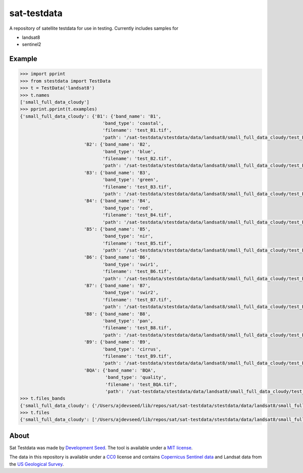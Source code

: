 sat-testdata
============

.. image:: https://travis-ci.org/sat-utils/sat-testdata.svg?branch=develop
    :target: https://travis-ci.org/sat-utils/sat-testdata

A repository of satellite testdata for use in testing.  Currently includes samples for

- landsat8
- sentinel2


Example
+++++++


.. code-block:: python

    >>> import pprint
    >>> from stestdata import TestData
    >>> t = TestData('landsat8')
    >>> t.names
    ['small_full_data_cloudy']
    >>> pprint.pprint(t.examples)
    {'small_full_data_cloudy': {'B1': {'band_name': 'B1',
                                   'band_type': 'coastal',
                                   'filename': 'test_B1.tif',
                                   'path': '/sat-testdata/stestdata/data/landsat8/small_full_data_cloudy/test_B1.tif'},
                            'B2': {'band_name': 'B2',
                                   'band_type': 'blue',
                                   'filename': 'test_B2.tif',
                                   'path': '/sat-testdata/stestdata/data/landsat8/small_full_data_cloudy/test_B2.tif'},
                            'B3': {'band_name': 'B3',
                                   'band_type': 'green',
                                   'filename': 'test_B3.tif',
                                   'path': '/sat-testdata/stestdata/data/landsat8/small_full_data_cloudy/test_B3.tif'},
                            'B4': {'band_name': 'B4',
                                   'band_type': 'red',
                                   'filename': 'test_B4.tif',
                                   'path': '/sat-testdata/stestdata/data/landsat8/small_full_data_cloudy/test_B4.tif'},
                            'B5': {'band_name': 'B5',
                                   'band_type': 'nir',
                                   'filename': 'test_B5.tif',
                                   'path': '/sat-testdata/stestdata/data/landsat8/small_full_data_cloudy/test_B5.tif'},
                            'B6': {'band_name': 'B6',
                                   'band_type': 'swir1',
                                   'filename': 'test_B6.tif',
                                   'path': '/sat-testdata/stestdata/data/landsat8/small_full_data_cloudy/test_B6.tif'},
                            'B7': {'band_name': 'B7',
                                   'band_type': 'swir2',
                                   'filename': 'test_B7.tif',
                                   'path': '/sat-testdata/stestdata/data/landsat8/small_full_data_cloudy/test_B7.tif'},
                            'B8': {'band_name': 'B8',
                                   'band_type': 'pan',
                                   'filename': 'test_B8.tif',
                                   'path': '/sat-testdata/stestdata/data/landsat8/small_full_data_cloudy/test_B8.tif'},
                            'B9': {'band_name': 'B9',
                                   'band_type': 'cirrus',
                                   'filename': 'test_B9.tif',
                                   'path': '/sat-testdata/stestdata/data/landsat8/small_full_data_cloudy/test_B9.tif'},
                            'BQA': {'band_name': 'BQA',
                                    'band_type': 'quality',
                                    'filename': 'test_BQA.tif',
                                    'path': '/sat-testdata/stestdata/data/landsat8/small_full_data_cloudy/test_BQA.tif'}}}
    >>> t.files_bands
    {'small_full_data_cloudy': {'/Users/ajdevseed/lib/repos/sat/sat-testdata/stestdata/data/landsat8/small_full_data_cloudy/test_B6.tif': ['swir1'], '/Users/ajdevseed/lib/repos/sat/sat-testdata/stestdata/data/landsat8/small_full_data_cloudy/test_B8.tif': ['pan'], '/Users/ajdevseed/lib/repos/sat/sat-testdata/stestdata/data/landsat8/small_full_data_cloudy/test_B1.tif': ['coastal'], '/Users/ajdevseed/lib/repos/sat/sat-testdata/stestdata/data/landsat8/small_full_data_cloudy/test_B9.tif': ['cirrus'], '/Users/ajdevseed/lib/repos/sat/sat-testdata/stestdata/data/landsat8/small_full_data_cloudy/test_B2.tif': ['blue'], '/Users/ajdevseed/lib/repos/sat/sat-testdata/stestdata/data/landsat8/small_full_data_cloudy/test_B4.tif': ['red'], '/Users/ajdevseed/lib/repos/sat/sat-testdata/stestdata/data/landsat8/small_full_data_cloudy/test_BQA.tif': ['quality'], '/Users/ajdevseed/lib/repos/sat/sat-testdata/stestdata/data/landsat8/small_full_data_cloudy/test_B3.tif': ['green'], '/Users/ajdevseed/lib/repos/sat/sat-testdata/stestdata/data/landsat8/small_full_data_cloudy/test_B5.tif': ['nir'], '/Users/ajdevseed/lib/repos/sat/sat-testdata/stestdata/data/landsat8/small_full_data_cloudy/test_B7.tif': ['swir2']}}
    >>> t.files
    {'small_full_data_cloudy': ['/Users/ajdevseed/lib/repos/sat/sat-testdata/stestdata/data/landsat8/small_full_data_cloudy/test_B1.tif', '/Users/ajdevseed/lib/repos/sat/sat-testdata/stestdata/data/landsat8/small_full_data_cloudy/test_B2.tif', '/Users/ajdevseed/lib/repos/sat/sat-testdata/stestdata/data/landsat8/small_full_data_cloudy/test_B3.tif', '/Users/ajdevseed/lib/repos/sat/sat-testdata/stestdata/data/landsat8/small_full_data_cloudy/test_B4.tif', '/Users/ajdevseed/lib/repos/sat/sat-testdata/stestdata/data/landsat8/small_full_data_cloudy/test_B5.tif', '/Users/ajdevseed/lib/repos/sat/sat-testdata/stestdata/data/landsat8/small_full_data_cloudy/test_B6.tif', '/Users/ajdevseed/lib/repos/sat/sat-testdata/stestdata/data/landsat8/small_full_data_cloudy/test_B7.tif', '/Users/ajdevseed/lib/repos/sat/sat-testdata/stestdata/data/landsat8/small_full_data_cloudy/test_B8.tif', '/Users/ajdevseed/lib/repos/sat/sat-testdata/stestdata/data/landsat8/small_full_data_cloudy/test_B9.tif', '/Users/ajdevseed/lib/repos/sat/sat-testdata/stestdata/data/landsat8/small_full_data_cloudy/test_BQA.tif']}

About
+++++++
Sat Testdata was made by `Development Seed <http://developmentseed.org>`_. The tool is available under a `MIT license </LICENSE>`_.

The data in this repository is available under a `CC0 <http://creativecommons.org/publicdomain/zero/1.0/>`_ license and contains `Copernicus Sentinel data <https://scihub.copernicus.eu/>`_ and Landsat data from the `US Geological Survey <http://landsat.usgs.gov/>`_.